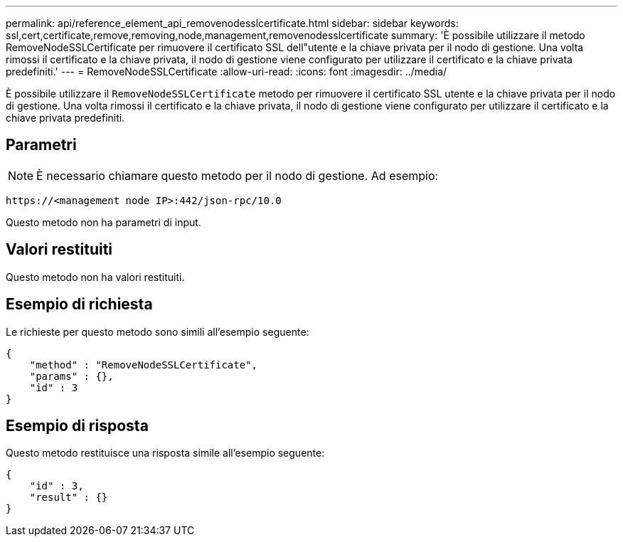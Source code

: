 ---
permalink: api/reference_element_api_removenodesslcertificate.html 
sidebar: sidebar 
keywords: ssl,cert,certificate,remove,removing,node,management,removenodesslcertificate 
summary: 'È possibile utilizzare il metodo RemoveNodeSSLCertificate per rimuovere il certificato SSL dell"utente e la chiave privata per il nodo di gestione. Una volta rimossi il certificato e la chiave privata, il nodo di gestione viene configurato per utilizzare il certificato e la chiave privata predefiniti.' 
---
= RemoveNodeSSLCertificate
:allow-uri-read: 
:icons: font
:imagesdir: ../media/


[role="lead"]
È possibile utilizzare il `RemoveNodeSSLCertificate` metodo per rimuovere il certificato SSL utente e la chiave privata per il nodo di gestione. Una volta rimossi il certificato e la chiave privata, il nodo di gestione viene configurato per utilizzare il certificato e la chiave privata predefiniti.



== Parametri


NOTE: È necessario chiamare questo metodo per il nodo di gestione. Ad esempio:

[listing]
----
https://<management node IP>:442/json-rpc/10.0
----
Questo metodo non ha parametri di input.



== Valori restituiti

Questo metodo non ha valori restituiti.



== Esempio di richiesta

Le richieste per questo metodo sono simili all'esempio seguente:

[listing]
----
{
    "method" : "RemoveNodeSSLCertificate",
    "params" : {},
    "id" : 3
}
----


== Esempio di risposta

Questo metodo restituisce una risposta simile all'esempio seguente:

[listing]
----
{
    "id" : 3,
    "result" : {}
}
----